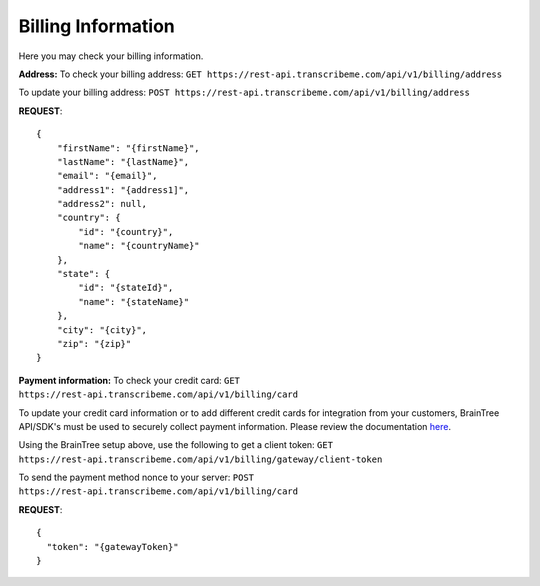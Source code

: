 Billing Information
========
Here you may check your billing information.

**Address:**
To check your billing address:
``GET https://rest-api.transcribeme.com/api/v1/billing/address``

To update your billing address:
``POST https://rest-api.transcribeme.com/api/v1/billing/address``

**REQUEST**::

  {
      "firstName": "{firstName}",
      "lastName": "{lastName}",
      "email": "{email}",
      "address1": "{address1]",
      "address2": null,
      "country": {
          "id": "{country}",
          "name": "{countryName}"
      },
      "state": {
          "id": "{stateId}",
          "name": "{stateName}"
      },
      "city": "{city}",
      "zip": "{zip}"
  }

**Payment information:**
To check your credit card:
``GET https://rest-api.transcribeme.com/api/v1/billing/card``

To update your credit card information or to add different credit cards for integration from your customers, BrainTree API/SDK's must be used to securely collect payment information. Please review the documentation `here <https://developers.braintreepayments.com/start/overview>`_. 

Using the BrainTree setup above, use the following to get a client token:
``GET https://rest-api.transcribeme.com/api/v1/billing/gateway/client-token``

To send the payment method nonce to your server:
``POST https://rest-api.transcribeme.com/api/v1/billing/card``

**REQUEST**::

  {
    "token": "{gatewayToken}"
  }
